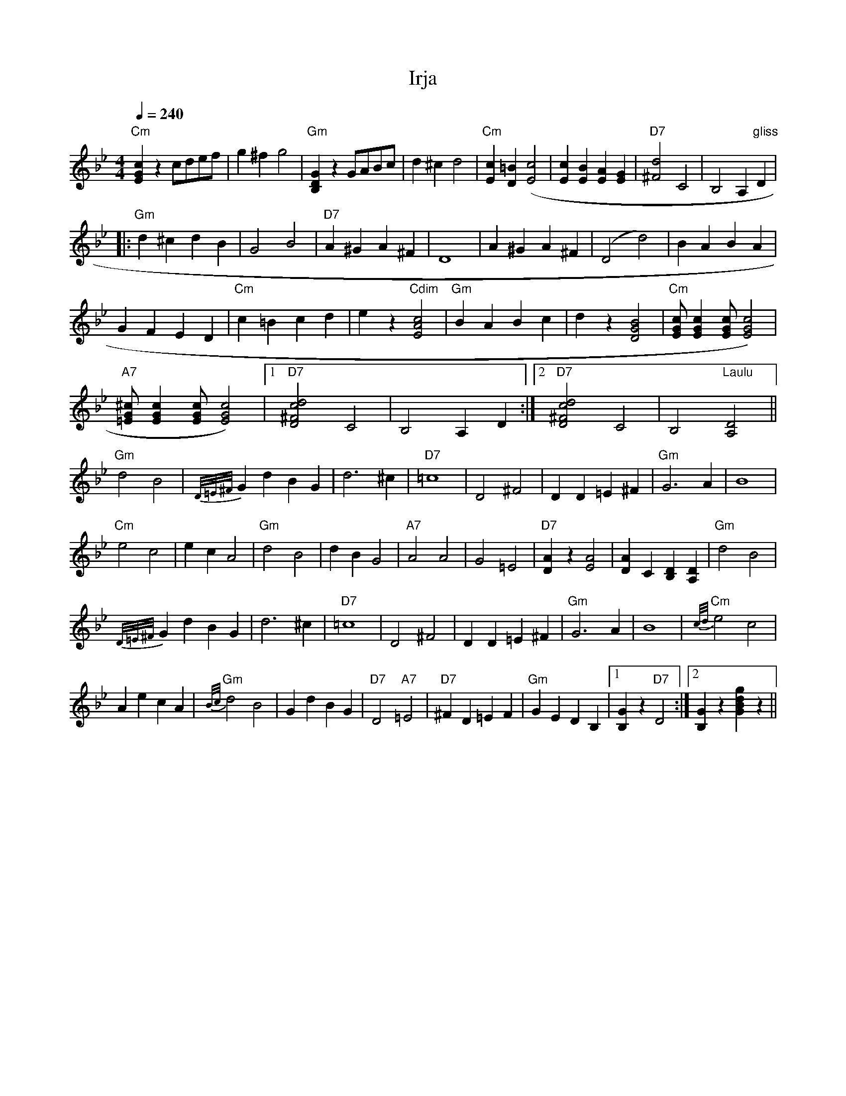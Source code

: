 X:21
T:Irja
M:4/4
L:1/4
Q:1/4=240
R:humppa
K:Gm
"Cm" [cGE] z c/2d/2e/2f/2 | g ^f g2 |
"Gm" [GDB,] z G/2A/2B/2c/2 | d ^c d2 |
"Cm" [cE] [D=B] ([c2E2] | [cE] [BE] [AE] [GE] |
"D7" [^F2d2] C2 | B,2 A,"gliss" D  | !
|: "Gm" d ^c d B | G2 B2 | "D7" A ^G A ^F | D4 |
A ^G A ^F | (D2 d2) | B A B A | !
G F E D | "Cm" c =B c d | e z "Cdim" [c2A2E2] | "Gm" B A B c |
d z [B2G2D2] | "Cm" [c/2G/2E/2] [cGE] [c/2G/2E/2] [c2E2G2]) | !
"A7" [=E/2G/2^c/2] [cGE] [c/2G/2E/2] [c2G2E2]) |
[1 "D7" [d2^F2c2D2] C2 | B,2 A, D :|
[2 "D7" [d2^F2c2D2] C2 | B,2 "Laulu" [D2A,2] || !
"Gm" d2 B2 | {D/2=E/2^F/2} G d B G | d3 ^c | "D7" =c4 |
D2 ^F2 | D D =E ^F | "Gm" G3 A | B4 | !
"Cm" e2 c2 | e c A2 | "Gm" d2 B2 | d B G2 | "A7" A2 A2 |
G2 =E2 | "D7" [AD] z [A2E2] | [AD] C [DB,] [DA,] | "Gm" d2 B2 | !
{D/2=E/2^F/2} G d B G | d3 ^c | "D7" =c4 |
D2 ^F2 | D D =E ^F | "Gm" G3 A | B4 | "Cm" {c/2d/2} e2 c2 | !
A e c A | "Gm" {B/2c/2} d2 B2 | G d B G |
"D7" D2 "A7" =E2 | "D7" ^F D =E F | "Gm" G E D B, |
[1 [GB,] z "D7" D2 :|[2 [GB,] z [gdBG] z ||

